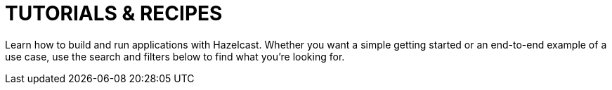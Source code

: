 = TUTORIALS & RECIPES
:page-layout: tutorials-landing

Learn how to build and run applications with Hazelcast. Whether you want a simple getting started or an end-to-end example of a use case, use the search and filters below to find what you're looking for.